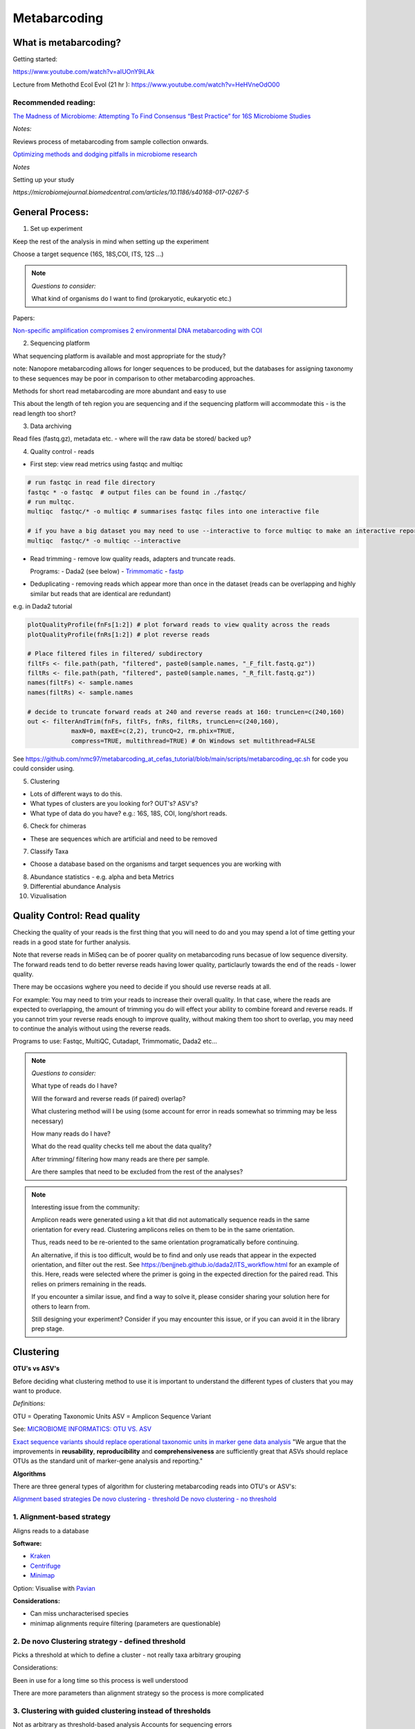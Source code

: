 Metabarcoding
=============

What is metabarcoding?
^^^^^^^^^^^^^^^^^^^^^^

Getting started:

https://www.youtube.com/watch?v=aIUOnY9iLAk

Lecture from Methothd Ecol Evol (21 hr ):
https://www.youtube.com/watch?v=HeHVneOdO00

Recommended reading:
--------------------

`The Madness of Microbiome: Attempting To Find Consensus “Best Practice” for 16S Microbiome Studies <https://journals.asm.org/doi/10.1128/AEM.02627-17>`_

*Notes:*

Reviews process of metabarcoding from sample collection onwards.

`Optimizing methods and dodging pitfalls in microbiome research <https://microbiomejournal.biomedcentral.com/articles/10.1186/s40168-017-0267-5>`_

*Notes*

Setting up your study

`https://microbiomejournal.biomedcentral.com/articles/10.1186/s40168-017-0267-5`

General Process:
^^^^^^^^^^^^^^^^

1. Set up experiment

Keep the rest of the analysis in mind when setting up the experiment

Choose a target sequence (16S, 18S,COI, ITS, 12S ...)

.. note::

  *Questions to consider:*

  What kind of organisms do I want to find (prokaryotic, eukaryotic etc.)

Papers:

`Non-specific amplification compromises 2 environmental DNA metabarcoding with COI <https://besjournals.onlinelibrary.wiley.com/doi/pdf/10.1111/2041-210X.13276>`_

2. Sequencing platform

What sequencing platform is available and most appropriate for the study?

note: Nanopore metabarcoding allows for longer sequences to be produced, but the databases for assigning taxonomy to these sequences may be poor in comparison to other metabarcoding approaches.

Methods for short read metabarcoding are more abundant and easy to use

This about the length of teh region you are sequencing and if the sequencing platform will accommodate this - is the read length too short?

3. Data archiving

Read files (fastq.gz), metadata etc. - where will the raw data be stored/ backed up?

4. Quality control - reads

- First step: view read metrics using fastqc and multiqc

.. code::

  # run fastqc in read file directory
  fastqc * -o fastqc  # output files can be found in ./fastqc/
  # run multqc.
  multiqc  fastqc/* -o multiqc # summarises fastqc files into one interactive file

  # if you have a big dataset you may need to use --interactive to force multiqc to make an interactive report:
  multiqc  fastqc/* -o multiqc --interactive

- Read trimming - remove low quality reads, adapters and truncate reads.

  Programs:
  - Dada2 (see below)
  - `Trimmomatic <http://www.usadellab.org/cms/?page=trimmomatic>`_
  - `fastp <https://github.com/OpenGene/fastp>`_

- Deduplicating - removing reads which appear more than once in the dataset (reads can be overlapping and highly similar but reads that are identical are redundant)

e.g. in Dada2 tutorial

.. code::

  plotQualityProfile(fnFs[1:2]) # plot forward reads to view quality across the reads
  plotQualityProfile(fnRs[1:2]) # plot reverse reads

  # Place filtered files in filtered/ subdirectory
  filtFs <- file.path(path, "filtered", paste0(sample.names, "_F_filt.fastq.gz"))
  filtRs <- file.path(path, "filtered", paste0(sample.names, "_R_filt.fastq.gz"))
  names(filtFs) <- sample.names
  names(filtRs) <- sample.names

  # decide to truncate forward reads at 240 and reverse reads at 160: truncLen=c(240,160)
  out <- filterAndTrim(fnFs, filtFs, fnRs, filtRs, truncLen=c(240,160),
              maxN=0, maxEE=c(2,2), truncQ=2, rm.phix=TRUE,
              compress=TRUE, multithread=TRUE) # On Windows set multithread=FALSE

See https://github.com/nmc97/metabarcoding_at_cefas_tutorial/blob/main/scripts/metabarcoding_qc.sh for code you could consider using.

5. Clustering

- Lots of different ways to do this.
- What types of clusters are you looking for? OUT's? ASV's?
- What type of data do you have? e.g.: 16S, 18S, COI, long/short reads.

6. Check for chimeras

- These are sequences which are artificial and need to be removed

7. Classify Taxa

- Choose a database based on the organisms and target sequences you are working with

8. Abundance statistics - e.g. alpha and beta Metrics


9. Differential abundance Analysis


10. Vizualisation

Quality Control: Read quality
^^^^^^^^^^^^^^^^^^^^^^^^^^^^^

Checking the quality of your reads is the first thing that you will need to do and you may spend a lot of time getting your reads in a good state for further analysis.

Note that reverse reads in MiSeq can be of poorer quality on metabarcoding runs becasue of low sequence diversity. The forward reads tend to do better reverse reads having lower quality, particlaurly towards the end of the reads - lower quality.

There may be occasions wghere you need to decide if you should use reverse reads at all.

For example: You may need to trim your reads to increase their overall quality. In that case, where the reads are expected to overlapping, the amount of trimming you do will effect your ability to combine foreard and reverse reads. If you cannot trim your reverse reads enough to improve quality, without making them too short to overlap, you may need to continue the analyis without using the reverse reads.

Programs to use: Fastqc, MultiQC, Cutadapt, Trimmomatic, Dada2 etc...

.. note::

  *Questions to consider:*

  What type of reads do I have?

  Will the forward and reverse reads (if paired) overlap?

  
  What clustering method will I be using (some account for error in reads somewhat so trimming may be less necessary)
  
  How many reads do I have?

  What do the read quality checks tell me about the data quality?
  
  After trimming/ filtering how many reads are there per sample.
  

  Are there samples that need to be excluded from the rest of the analyses?
..

.. note::
  Interesting issue from the community:

  Amplicon reads were generated using a kit that did not automatically sequence reads in the same orientation for every read.
  Clustering amplicons relies on them to be in the same orientation. 
 
  Thus, reads need to be re-oriented to the same orientation programatically before continuing. 
 
  An alternative, if this is too difficult, would be to find and only use reads that appear in the expected orientation, and filter out the rest. 
  See https://benjjneb.github.io/dada2/ITS_workflow.html for an example of this. Here, reads were selected where the primer is going in the expected direction for the paired read. This relies on primers remaining in the reads.

  If you encounter a similar issue, and find a way to solve it, please consider sharing your solution here for others to learn from.

  Still designing your experiment? Consider if you may encounter this issue, or if you can avoid it in the library prep stage.
..

Clustering
^^^^^^^^^^

**OTU's vs ASV's**

Before deciding what clustering method to use it is important to understand the different types of clusters that you may want to produce.

*Definitions:*

OTU = Operating Taxonomic Units
ASV = Amplicon Sequence Variant

See: `MICROBIOME INFORMATICS: OTU VS. ASV <https://www.zymoresearch.com/blogs/blog/microbiome-informatics-otu-vs-asv>`_

`Exact sequence variants should replace operational taxonomic units in marker gene data analysis <https://www.nature.com/articles/ismej2017119>`_
"We argue that the improvements in **reusability**, **reproducibility** and **comprehensiveness** are sufficiently great that ASVs should replace OTUs as the standard unit of marker-gene analysis and reporting."

**Algorithms**

There are three general types of algorithm for clustering metabarcoding reads into OTU's or ASV's:

`Alignment based strategies <1\. Alignment-based strategy>`_
`De novo clustering - threshold <2\. De novo Clustering strategy - defined threshold_>`_
`De novo clustering - no threshold <3\. Clustering with guided clustering instead of thresholds>`_

1\. Alignment-based strategy
----------------------------
Aligns reads to a database

**Software:**

* `Kraken <https://github.com/DerrickWood/kraken2/wiki/Manual>`_
* `Centrifuge <http://ccb.jhu.edu/software/centrifuge/>`_
* `Minimap <https://github.com/lh3/minimap2>`_

Option: Visualise with `Pavian <https://github.com/fbreitwieser/pavian>`_

**Considerations:**

* Can miss uncharacterised species
* minimap alignments require filtering (parameters are questionable)

2\. De novo Clustering strategy - defined threshold
---------------------------------------------------

Picks a threshold at which to define a cluster - not really taxa arbitrary grouping

Considerations:

Been in use for a long time so this process is well understood

There are more parameters than alignment strategy so the process is more complicated

3\. Clustering with guided clustering instead of thresholds
-----------------------------------------------------------

Not as arbitrary as threshold-based analysis
Accounts for sequencing errors

* `USEARCH <http://www.drive5.com/usearch/>`_
* `SWARM <https://github.com/torognes/swarm>`_
* `DADA2 <https://benjjneb.github.io/dada2/>`_

Papers of interest:

'Minimum entropy decomposition: Unsupervised oligotyping for sensitive partitioning of high-throughput marker gene sequences <https://www.nature.com/articles/ismej2014195>`_

.. note:
  ** When to merge paired reads **

  When you have paired reads, at some point in the analysis you may want to merge them to get as sequence representing the full amplicon.

  Some tools require this merging step before clustering, while others, such as Dada2, prefer you do this step after clustering.

  When you merge reads however, sometimes you may loose a lot of reads that don't overlap well, esspecially after extensive filtering. See [here](
  https://bmcbioinformatics.biomedcentral.com/articles/10.1186/s12859-021-04410-2) for information on using these lost reads by concatonating instead of merging before attempting to assign taxonomy. This could be very helpful in cases where you are unable to merge your reads well.


Identifying Chimeras
^^^^^^^^^^^^^^^^^^^^
Chimeric sequences are erroneous sequences that could be determined to be novel if they are not removed from the data.
This process is built into Dada2.

.. note ::
  1.  Consider what proportion of the reads align to the reference
  2.  Chimera could be 2 species you haven't seen before
  3.  Check OTU's individually
  4.  Check against reference
  5.  More abundant OTU's are more likely to be real


Taxonomic assignment:
^^^^^^^^^^^^^^^^^^^^^
Assigning a taxonomic classification to each OTU or ASV identified in a sample. This relies on a reference dataset to compare to.

Papers:
`Identifying accurate metagenome and amplicon software via a meta-analysis of sequence to taxonomy benchmarking studies <https://peerj.com/articles/6160/>`_

Useful databases
----------------

- SILVA - 16S / 18S
- PR2 - `18S database <https://pr2-database.org/>`_
- `UNITE <https://unite.ut.ee/>`_ - eukaryotic nuclear ribosomal ITS region

Cox-1 gene databases:
- Custom database: `DUFA <github.com/uit-metabarcoding/DUFA>`_ : `Paper <https://academic.oup.com/icesjms/article/78/9/3342/6360557#323435484>`_

https://unite.ut.ee/
- `Automated high throughput animal CO1 metabarcoding classification <https://www.nature.com/articles/s41598-018-22505-4>`_

NEW: [EukRibo](https://www.biorxiv.org/content/10.1101/2022.11.03.515105v1)

> "EukRibo is a manually curated, public reference database of small-subunit ribosomal RNA gene (18S rDNA) sequences of eukaryotes, specifically aimed at taxonomic annotation of high-throughput metabarcoding datasets. Unlike other reference databases of ribosomal genes, it is not meant to exhaustively capture all publicly available 18S rDNA sequences from the INSDC repositories, but to represent a subset of highly trustable sequences covering the whole known diversity of eukaryotes."

Download here: `https://zenodo.org/record/6896896#.Y4oogBTP2Uk`


Diversity Statistics
^^^^^^^^^^^^^^^^^^^^

Don't do this on POD

Phyloseq is good but is limited 
`FAQ <https://www.bioconductor.org/packages/release/bioc/vignettes/phyloseq/inst/doc/phyloseq-FAQ.html#should-i-normalize-my-data-before-alpha-diversity-analysis>`_

The [Microbiome R package](https://bioconductor.org/packages/devel/bioc/vignettes/microbiome/inst/doc/vignette.html#:~:text=The%20microbiome%20R%20package%20facilitates%20exploration%20and%20analysis,example%20data%20sets%20from%20published%20microbiome%20profiling%20studies.) is good but the developers have now moved on to the [Miaverse](https://microbiome.github.io/), which could be a good alternative.

Output files/ abundance file - try to have them in `.biom` format - relatively universal

Normalising
-----------

- Accounting for sequencing depth before doing your analysis

- Subsample seq dataset

    - Check multiple coverage levels and plot to see if it levels off

    - More sequences - more errors so more OTU's line will never be flat

    - Accounts for sequencing depth twice

Resources:
`Normalization and microbial differential abundance strategies depend upon data characteristics <https://microbiomejournal.biomedcentral.com/articles/10.1186/s40168-017-0237-y>`_

-

Metric 1 - Alpha diversity
--------------------------

Alpha diversity is a measure of species abundance in each sample, or all samples pooled.

There a lot's of different metrics which can be used to calculate this; thus, alpha metrics cannot readily be compared between studies.

Metrics:

- Count number of Taxa

- Treat as a sample of the overall population and attempt to calculate the population - Chao

- Level of evenness - how evenly they split

Metric 2 - Beta diversity
-------------------------

- Unsupervised analysis (doesn't know which samples are in which group)

- Based on abundance

- Do these cluster together or apart

- Maximised variability

- It is normal to do a lot of normalising before this step

    - lots of different ways to do this

Measuring Differential abundance
--------------------------------

`Microbiome differential abundance methods produce different results across 38 datasets <https://www.nature.com/articles/s41467-022-28034-z>`_

Recommended packages and pipelines:
-----------------------------------

DADA2
Dadaist2
FROGS
PhyloSeq
Microbiome R package
MicrobiomeAnalyst
Rhea
Indecspecies


---
Author: Nicola Coyle, David Ryder
25/01/2022
